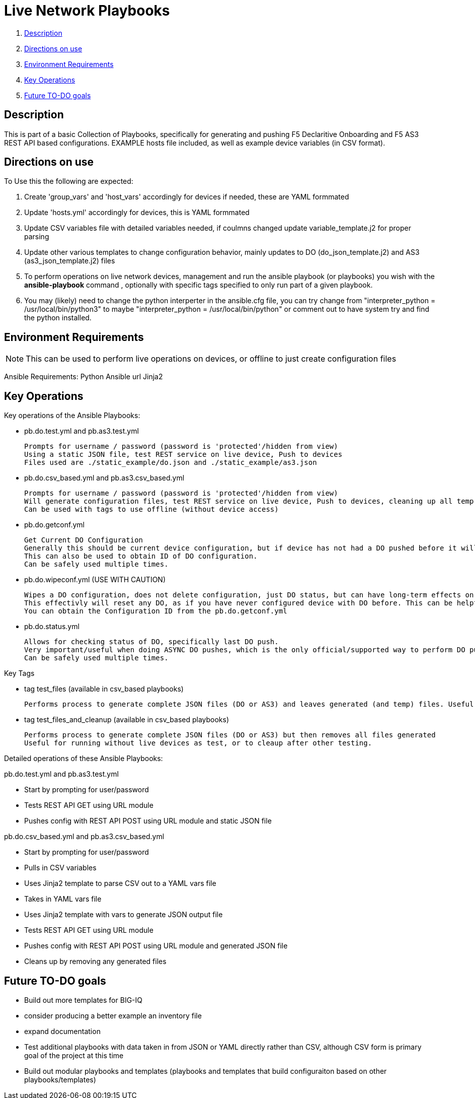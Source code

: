 = Live Network Playbooks

. <<Description>>
. <<Directions on use>>
. <<Environment Requirements>>
. <<Key Operations>>
. <<Future TO-DO goals>>

== Description

This is part of a basic Collection of Playbooks, specifically for generating and pushing F5 Declaritive Onboarding and F5 AS3 REST API based configurations.
EXAMPLE hosts file included, as well as example device variables (in CSV format).

== Directions on use

To Use this the following are expected:

. Create 'group_vars' and 'host_vars' accordingly for devices if needed, these are YAML formmated

. Update 'hosts.yml' accordingly for devices, this is YAML formmated

. Update CSV variables file with detailed variables needed, if coulmns changed update variable_template.j2 for proper parsing

. Update other various templates to change configuration behavior, mainly updates to DO (do_json_template.j2) and AS3 (as3_json_template.j2) files

. To perform operations on live network devices, management and run the ansible playbook (or playbooks) you wish with the **ansible-playbook** command , optionally with specific tags specified to only run part of a given playbook.

. You may (likely) need to change the python interperter in the ansible.cfg file, you can try change from "interpreter_python = /usr/local/bin/python3" to maybe "interpreter_python = /usr/local/bin/python" or comment out to have system try and find the python installed.

== Environment Requirements
NOTE: This can be used to perform live operations on devices, or offline to just create configuration files

Ansible Requirements:
Python
 Ansible
  url
 Jinja2


== Key Operations
Key operations of the Ansible Playbooks:

- pb.do.test.yml and pb.as3.test.yml
  
  Prompts for username / password (password is 'protected'/hidden from view)
  Using a static JSON file, test REST service on live device, Push to devices
  Files used are ./static_example/do.json and ./static_example/as3.json

- pb.do.csv_based.yml and pb.as3.csv_based.yml

  Prompts for username / password (password is 'protected'/hidden from view)
  Will generate configuration files, test REST service on live device, Push to devices, cleaning up all temp files once done (all generated files including completed JSON files)
  Can be used with tags to use offline (without device access)

- pb.do.getconf.yml

  Get Current DO Configuration
  Generally this should be current device configuration, but if device has not had a DO pushed before it will be empty.
  This can also be used to obtain ID of DO configuration.
  Can be safely used multiple times.

- pb.do.wipeconf.yml (USE WITH CAUTION)

  Wipes a DO configuration, does not delete configuration, just DO status, but can have long-term effects on future DO pushes.
  This effectivly will reset any DO, as if you have never configured device with DO before. This can be helpful to deal with configuration conflicts such as removing a vlan that previously existed (prior to first DO push). This will require entering the Configuration ID (will be prompted) as this is used in the DELETE message of the DO REST API.
  You can obtain the Configuration ID from the pb.do.getconf.yml

- pb.do.status.yml

  Allows for checking status of DO, specifically last DO push.
  Very important/useful when doing ASYNC DO pushes, which is the only official/supported way to perform DO pushes.
  Can be safely used multiple times.


Key Tags

- tag test_files (available in csv_based playbooks)
  
  Performs process to generate complete JSON files (DO or AS3) and leaves generated (and temp) files. Useful for running without live devices as no REST calls are made (URI module not used)

- tag test_files_and_cleanup (available in csv_based playbooks)
  
  Performs process to generate complete JSON files (DO or AS3) but then removes all files generated
  Useful for running without live devices as test, or to cleaup after other testing.




Detailed operations of these Ansible Playbooks:

pb.do.test.yml and pb.as3.test.yml

- Start by prompting for user/password
- Tests REST API GET using URL module
- Pushes config with REST API POST using URL module and static JSON file


pb.do.csv_based.yml and pb.as3.csv_based.yml

- Start by prompting for user/password
- Pulls in CSV variables
- Uses Jinja2 template to parse CSV out to a YAML vars file
- Takes in YAML vars file
- Uses Jinja2 template with vars to generate JSON output file
- Tests REST API GET using URL module
- Pushes config with REST API POST using URL module and generated JSON file
- Cleans up by removing any generated files



== Future TO-DO goals
- Build out more templates for BIG-IQ
- consider producing a better example an inventory file
- expand documentation
- Test additional playbooks with data taken in from JSON or YAML directly rather than CSV, although CSV form is primary goal of the project at this time
- Build out modular playbooks and templates (playbooks and templates that build configuraiton based on other playbooks/templates)